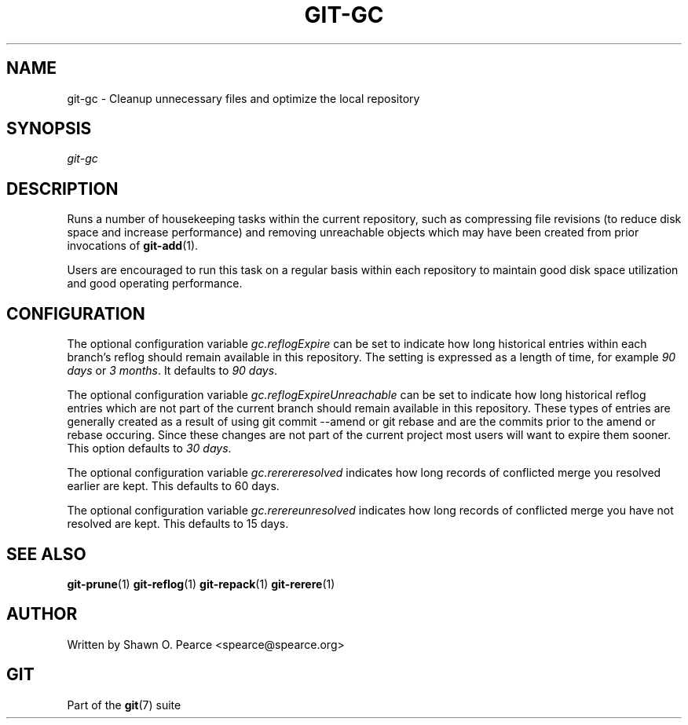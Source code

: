.\" ** You probably do not want to edit this file directly **
.\" It was generated using the DocBook XSL Stylesheets (version 1.69.1).
.\" Instead of manually editing it, you probably should edit the DocBook XML
.\" source for it and then use the DocBook XSL Stylesheets to regenerate it.
.TH "GIT\-GC" "1" "12/28/2006" "" ""
.\" disable hyphenation
.nh
.\" disable justification (adjust text to left margin only)
.ad l
.SH "NAME"
git\-gc \- Cleanup unnecessary files and optimize the local repository
.SH "SYNOPSIS"
\fIgit\-gc\fR
.SH "DESCRIPTION"
Runs a number of housekeeping tasks within the current repository, such as compressing file revisions (to reduce disk space and increase performance) and removing unreachable objects which may have been created from prior invocations of \fBgit\-add\fR(1).

Users are encouraged to run this task on a regular basis within each repository to maintain good disk space utilization and good operating performance.
.SH "CONFIGURATION"
The optional configuration variable \fIgc.reflogExpire\fR can be set to indicate how long historical entries within each branch's reflog should remain available in this repository. The setting is expressed as a length of time, for example \fI90 days\fR or \fI3 months\fR. It defaults to \fI90 days\fR.

The optional configuration variable \fIgc.reflogExpireUnreachable\fR can be set to indicate how long historical reflog entries which are not part of the current branch should remain available in this repository. These types of entries are generally created as a result of using git commit \-\-amend or git rebase and are the commits prior to the amend or rebase occuring. Since these changes are not part of the current project most users will want to expire them sooner. This option defaults to \fI30 days\fR.

The optional configuration variable \fIgc.rerereresolved\fR indicates how long records of conflicted merge you resolved earlier are kept. This defaults to 60 days.

The optional configuration variable \fIgc.rerereunresolved\fR indicates how long records of conflicted merge you have not resolved are kept. This defaults to 15 days.
.SH "SEE ALSO"
\fBgit\-prune\fR(1) \fBgit\-reflog\fR(1) \fBgit\-repack\fR(1) \fBgit\-rerere\fR(1)
.SH "AUTHOR"
Written by Shawn O. Pearce <spearce@spearce.org>
.SH "GIT"
Part of the \fBgit\fR(7) suite

